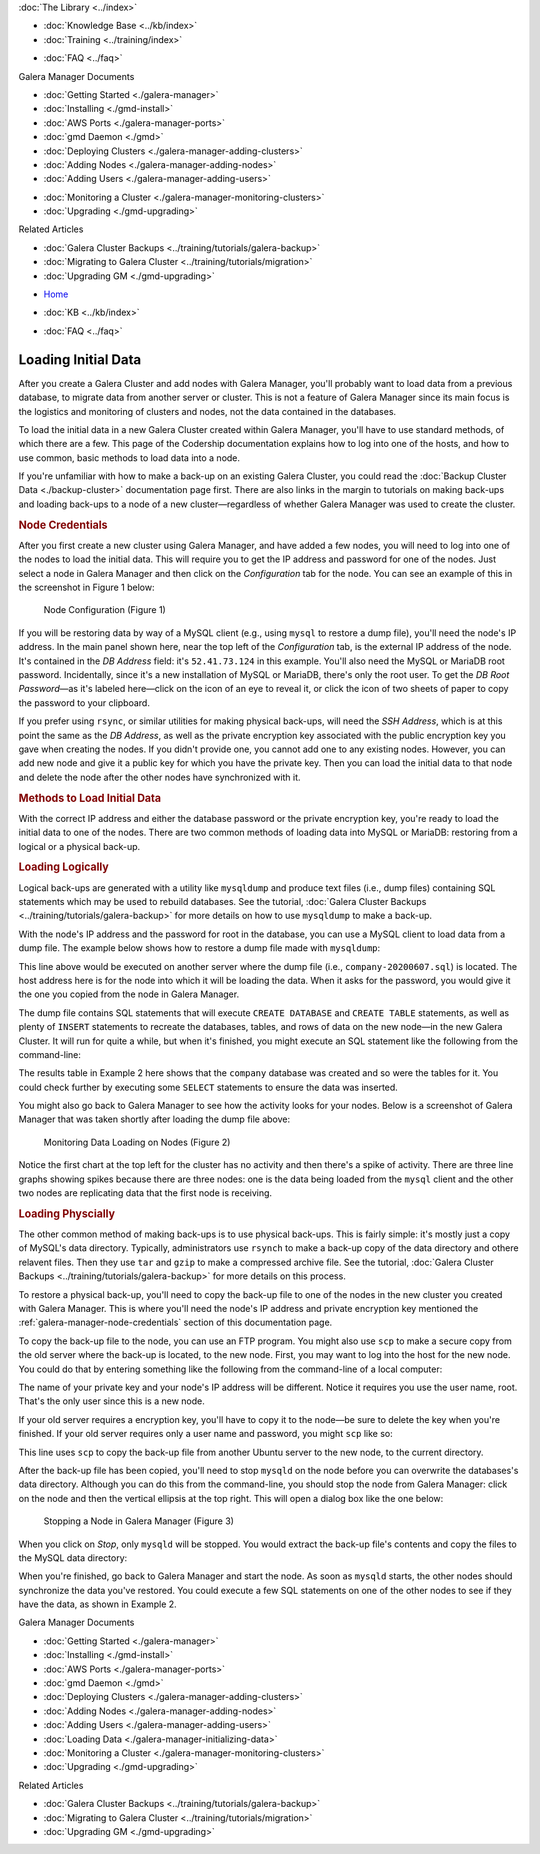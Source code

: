 .. meta::
   :title: The Galera Manager - Loading Initial Data
   :description:
   :language: en-US
   :keywords: galera cluster, gmd, galera manager, gui
   :copyright: Codership Oy, 2014 - 2021. All Rights Reserved.


.. container:: left-margin

   .. container:: left-margin-top

      :doc:`The Library <../index>`

   .. container:: left-margin-content

      .. cssclass:: here

         - :doc:`Documentation <./index>`

      - :doc:`Knowledge Base <../kb/index>`
      - :doc:`Training <../training/index>`

      .. cssclass:: sub-links

         - :doc:`Tutorial Articles <../training/tutorials/index>`
         - :doc:`Training Videos <../training/videos/index>`

      - :doc:`FAQ <../faq>`

      Galera Manager Documents

      - :doc:`Getting Started <./galera-manager>`
      - :doc:`Installing <./gmd-install>`
      - :doc:`AWS Ports <./galera-manager-ports>`
      - :doc:`gmd Daemon <./gmd>`
      - :doc:`Deploying Clusters <./galera-manager-adding-clusters>`
      - :doc:`Adding Nodes <./galera-manager-adding-nodes>`
      - :doc:`Adding Users <./galera-manager-adding-users>`

      .. cssclass:: here

         - :doc:`Loading Data <./galera-manager-initializing-data>`

      - :doc:`Monitoring a Cluster <./galera-manager-monitoring-clusters>`
      - :doc:`Upgrading <./gmd-upgrading>`

      Related Articles

      - :doc:`Galera Cluster Backups <../training/tutorials/galera-backup>`
      - :doc:`Migrating to Galera Cluster <../training/tutorials/migration>`
      - :doc:`Upgrading GM <./gmd-upgrading>`

.. container:: top-links

   - `Home <https://galeracluster.com>`_

   .. cssclass:: here

      - :doc:`Docs <./index>`

   - :doc:`KB <../kb/index>`

   .. cssclass:: nav-wider

      - :doc:`Training <../training/index>`

   - :doc:`FAQ <../faq>`


.. cssclass:: library-document
.. _`galera-manager-initial-load-data`:

===================================================
Loading Initial Data
===================================================

After you create a Galera Cluster and add nodes with Galera Manager, you'll probably want to load data from a previous database, to migrate data from another server or cluster.  This is not a feature of Galera Manager since its main focus is the logistics and monitoring of clusters and nodes, not the data contained in the databases.

To load the initial data in a new Galera Cluster created within Galera Manager, you'll have to use standard methods, of which there are a few.  This page of the Codership documentation explains how to log into one of the hosts, and how to use common, basic methods to load data into a node.

If you're unfamiliar with how to make a back-up on an existing Galera Cluster, you could read the :doc:`Backup Cluster Data <./backup-cluster>` documentation page first. There are also links in the margin to tutorials on making back-ups and loading back-ups to a node of a new cluster |---| regardless of whether Galera Manager was used to create the cluster.

.. _`galera-manager-node-credentials`:
.. rst-class:: section-heading
.. rubric:: Node Credentials

After you first create a new cluster using Galera Manager, and have added a few nodes, you will need to log into one of the nodes to load the initial data.  This will require you to get the IP address and password for one of the nodes. Just select a node in Galera Manager and then click on the *Configuration* tab for the node.  You can see an example of this in the screenshot in Figure 1 below:

.. figure:: ../images/galera-manager-node-configuration.png
   :width: 800px
   :alt: Galera Manager - Node Configuration
   :class: document-screenshot

   Node Configuration (Figure 1)

If you will be restoring data by way of a MySQL client (e.g., using ``mysql`` to restore a dump file), you'll need the node's IP address. In the main panel shown here, near the top left of the *Configuration* tab, is the external IP address of the node. It's contained in the *DB Address* field: it's ``52.41.73.124`` in this example. You'll also need the MySQL or MariaDB root password. Incidentally, since it's a new installation of MySQL or MariaDB, there's only the root user.  To get the *DB Root Password* |---| as it's labeled here |---| click on the icon of an eye to reveal it, or click the icon of two sheets of paper to copy the password to your clipboard.

If you prefer using ``rsync``, or similar utilities for making physical back-ups, will need the *SSH Address*, which is at this point the same as the *DB Address*, as well as the private encryption key associated with the public encryption key you gave when creating the nodes. If you didn't provide one, you cannot add one to any existing nodes. However, you can add new node and give it a public key for which you have the private key.  Then you can load the initial data to that node and delete the node after the other nodes have synchronized with it.


.. _`galera-manager-loading-data-methods`:
.. rst-class:: section-heading
.. rubric:: Methods to Load Initial Data

With the correct IP address and either the database password or the private encryption key, you're ready to load the initial data to one of the nodes.  There are two common methods of loading data into MySQL or MariaDB: restoring from a logical or a physical back-up.

.. _`galera-manager-loading-logical`:
.. rst-class:: sub-heading
.. rubric:: Loading Logically

Logical back-ups are generated with a utility like ``mysqldump`` and produce text files (i.e., dump files) containing SQL statements which may be used to rebuild databases. See the tutorial, :doc:`Galera Cluster Backups <../training/tutorials/galera-backup>` for more details on how to use ``mysqldump`` to make a back-up.

With the node's IP address and the password for root in the database, you can use a MySQL client to load data from a dump file. The example below shows how to restore a dump file made with ``mysqldump``:

.. code-block:: shell
   :caption: Load Data from a ``mysqldump`` File (Example 1)

   mysql -p -u root -h 52.41.73.124 < company-20200607.sql

This line above would be executed on another server where the dump file (i.e., ``company-20200607.sql``) is located.  The host address here is for the node into which it will be loading the data.  When it asks for the password, you would give it the one you copied from the node in Galera Manager.

The dump file contains SQL statements that will execute ``CREATE DATABASE`` and ``CREATE TABLE`` statements, as well as plenty of ``INSERT`` statements to recreate the databases, tables, and rows of data on the new node |---| in the new Galera Cluster. It will run for quite a while, but when it's finished, you might execute an SQL statement like the following from the command-line:

.. code-block:: mysql
   :caption: Checking Loaded Data (Example 2)


   mysql -p -u root -h 52.41.73.124 -e "SHOW TABLES FROM company"

   +----------------------+
   | Tables_in_company    |
   +----------------------+
   | clients              |
   | clients_addresses    |
   | clients_email        |
   | clients_telephones   |
   | employees            |
   | employees_email      |
   | employees_salaries   |
   | employees_telephones |
   | org_departments      |
   | org_divisions        |
   | org_offices          |
   | org_warehouses       |
   | ref_job_titles       |
   | ref_name_titles      |
   | ref_states           |
   +----------------------+

The results table in Example 2 here shows that the ``company`` database was created and so were the tables for it.  You could check further by executing some ``SELECT`` statements to ensure the data was inserted.

You might also go back to Galera Manager to see how the activity looks for your nodes. Below is a screenshot of Galera Manager that was taken shortly after loading the dump file above:

.. figure:: ../images/galera-manager-monitor-data-loading.png
   :width: 800px
   :alt: Galera Manager - Monitoring Data Loading on a Node
   :class: document-screenshot

   Monitoring Data Loading on Nodes (Figure 2)

Notice the first chart at the top left for the cluster has no activity and then there's a spike of activity. There are three line graphs showing spikes because there are three nodes:  one is the data being loaded from the ``mysql`` client and the other two nodes are replicating data that the first node is receiving.

.. _`galera-manager-loading-physical`:
.. rst-class:: sub-heading
.. rubric:: Loading Physcially

The other common method of making back-ups is to use physical back-ups.  This is fairly simple:  it's mostly just a copy of MySQL's data directory.  Typically, administrators use ``rsynch`` to make a back-up copy of the data directory and othere relavent files.  Then they use ``tar`` and ``gzip`` to make a compressed archive file.  See the tutorial, :doc:`Galera Cluster Backups <../training/tutorials/galera-backup>` for more details on this process.

To restore a physical back-up, you'll need to copy the back-up file to one of the nodes in the new cluster you created with Galera Manager. This is where you'll need the node's IP address and private encryption key mentioned the :ref:`galera-manager-node-credentials` section of this documentation page.

To copy the back-up file to the node, you can use an FTP program.  You might also use ``scp`` to make a secure copy from the old server where the back-up is located, to the new node. First, you may want to log into the host for the new node. You could do that by entering something like the following from the command-line of a local computer:

.. code-block:: shell
   :caption: Logging into a Node to Prepare to Load Data (Example 3)

   ssh -i ~/.ssh/galera-manager root@52.41.73.124

The name of your private key and your node's IP address will be different. Notice it requires you use the user name, root.  That's the only user since this is a new node.

If your old server requires a encryption key, you'll have to copy it to the node |---| be sure to delete the key when you're finished. If your old server requires only a user name and password, you might ``scp`` like so:

.. code-block:: shell
   :caption: Copying Back-Up Data from Remote Server (Example 4)

   scp -p admin@35.161.145.71:/backups/galera-rsync-backup-20200607.tgz .

This line uses ``scp`` to copy the back-up file from another Ubuntu server to the new node, to the current directory.

After the back-up file has been copied, you'll need to stop ``mysqld`` on the node before you can overwrite the databases's data directory. Although you can do this from the command-line, you should stop the node from Galera Manager: click on the node and then the vertical ellipsis at the top right. This will open a dialog box like the one below:

.. figure:: ../images/galera-manager-stop-start-node.png
   :width: 400px
   :alt: Stop a Node in Galera Manager
   :class: document-screenshot

   Stopping a Node in Galera Manager (Figure 3)

When you click on *Stop*, only ``mysqld`` will be stopped.  You would extract the back-up file's contents and copy the files to the MySQL data directory:

.. code-block:: shell
   :caption: Unzipping and Extracting Back-Up Data (Example 5)

   tar -xvzf galera-rsync-backup-20200607.tgz

When you're finished, go back to Galera Manager and start the node.  As soon as ``mysqld`` starts, the other nodes should synchronize the data you've restored.  You could execute a few SQL statements on one of the other nodes to see if they have the data, as shown in Example 2.


.. container:: bottom-links

   Galera Manager Documents

   - :doc:`Getting Started <./galera-manager>`
   - :doc:`Installing <./gmd-install>`
   - :doc:`AWS Ports <./galera-manager-ports>`
   - :doc:`gmd Daemon <./gmd>`
   - :doc:`Deploying Clusters <./galera-manager-adding-clusters>`
   - :doc:`Adding Nodes <./galera-manager-adding-nodes>`
   - :doc:`Adding Users <./galera-manager-adding-users>`
   - :doc:`Loading Data <./galera-manager-initializing-data>`
   - :doc:`Monitoring a Cluster <./galera-manager-monitoring-clusters>`
   - :doc:`Upgrading <./gmd-upgrading>`

   Related Articles

   - :doc:`Galera Cluster Backups <../training/tutorials/galera-backup>`
   - :doc:`Migrating to Galera Cluster <../training/tutorials/migration>`
   - :doc:`Upgrading GM <./gmd-upgrading>`

.. |---|   unicode:: U+2014 .. EM DASH
   :trim:
